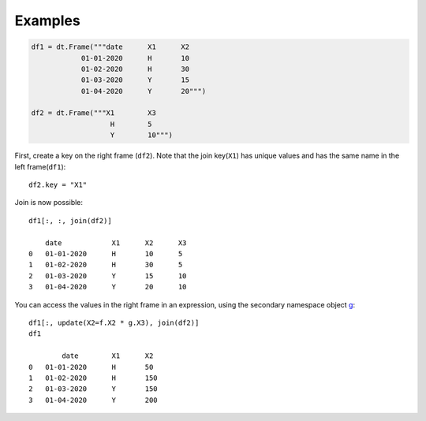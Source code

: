 
.. xfunction:: datatable.join
    :src: src/core/expr/py_join.cc ojoin::pyobj::m__init__
    :doc: src/core/expr/py_join.cc doc_join
    :tests: tests/test-join.py

Examples
--------

.. code-block:: python

    df1 = dt.Frame("""date	X1	X2
            	01-01-2020	H	10
            	01-02-2020	H	30
            	01-03-2020	Y	15
            	01-04-2020	Y	20""")

    df2 = dt.Frame("""X1	X3
            	       H	5
                       Y	10""")


First, create a key on the right frame (``df2``). Note that the join key(``X1``) has unique values and has the same name in the left frame(``df1``)::

    df2.key = "X1"

Join is now possible::

    df1[:, :, join(df2)]

        date	        X1	X2	X3
    0	01-01-2020	H	10	5
    1	01-02-2020	H	30	5
    2	01-03-2020	Y	15	10
    3	01-04-2020	Y	20	10

You can access the values in the right frame in an expression, using the secondary namespace object `g  <https://datatable.readthedocs.io/en/latest/api/dt/g.html#>`__::

    df1[:, update(X2=f.X2 * g.X3), join(df2)]
    df1

            date	X1	X2
    0	01-01-2020	H	50
    1	01-02-2020	H	150
    2	01-03-2020	Y	150
    3	01-04-2020	Y	200



